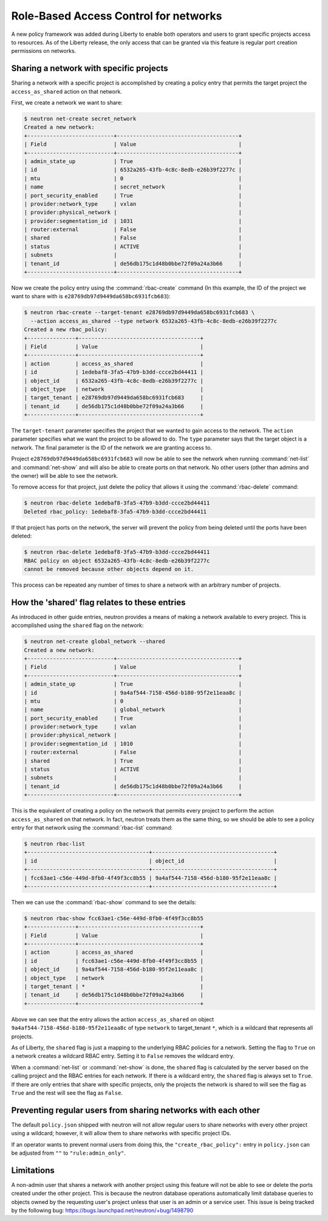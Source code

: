 ======================================
Role-Based Access Control for networks
======================================

A new policy framework was added during Liberty to enable both
operators and users to grant specific projects access to resources.
As of the Liberty release, the only access that can be granted via
this feature is regular port creation permissions on networks.


Sharing a network with specific projects
~~~~~~~~~~~~~~~~~~~~~~~~~~~~~~~~~~~~~~~~

Sharing a network with a specific project is accomplished by creating
a policy entry that permits the target project the ``access_as_shared``
action on that network.

First, we create a network we want to share:

.. code-block:: console

      $ neutron net-create secret_network
      Created a new network:
      +---------------------------+--------------------------------------+
      | Field                     | Value                                |
      +---------------------------+--------------------------------------+
      | admin_state_up            | True                                 |
      | id                        | 6532a265-43fb-4c8c-8edb-e26b39f2277c |
      | mtu                       | 0                                    |
      | name                      | secret_network                       |
      | port_security_enabled     | True                                 |
      | provider:network_type     | vxlan                                |
      | provider:physical_network |                                      |
      | provider:segmentation_id  | 1031                                 |
      | router:external           | False                                |
      | shared                    | False                                |
      | status                    | ACTIVE                               |
      | subnets                   |                                      |
      | tenant_id                 | de56db175c1d48b0bbe72f09a24a3b66     |
      +---------------------------+--------------------------------------+

Now we create the policy entry using the :command:`rbac-create` command (In
this example, the ID of the project we want to share with is
``e28769db97d9449da658bc6931fcb683``):

.. code-block:: console

      $ neutron rbac-create --target-tenant e28769db97d9449da658bc6931fcb683 \
        --action access_as_shared --type network 6532a265-43fb-4c8c-8edb-e26b39f2277c
      Created a new rbac_policy:
      +---------------+--------------------------------------+
      | Field         | Value                                |
      +---------------+--------------------------------------+
      | action        | access_as_shared                     |
      | id            | 1edebaf8-3fa5-47b9-b3dd-ccce2bd44411 |
      | object_id     | 6532a265-43fb-4c8c-8edb-e26b39f2277c |
      | object_type   | network                              |
      | target_tenant | e28769db97d9449da658bc6931fcb683     |
      | tenant_id     | de56db175c1d48b0bbe72f09a24a3b66     |
      +---------------+--------------------------------------+

The ``target-tenant`` parameter specifies the project that we wanted to
gain access to the network. The ``action`` parameter specifies what we
want the project to be allowed to do. The ``type`` parameter says
that the target object is a network. The final parameter is the ID of
the network we are granting access to.

Project ``e28769db97d9449da658bc6931fcb683`` will now be able to see
the network when running :command:`net-list` and :command:`net-show`
and will also be able to create ports on that network. No other users
(other than admins and the owner) will be able to see the network.

To remove access for that project, just delete the policy that allows
it using the :command:`rbac-delete` command:

.. code-block:: console

      $ neutron rbac-delete 1edebaf8-3fa5-47b9-b3dd-ccce2bd44411
      Deleted rbac_policy: 1edebaf8-3fa5-47b9-b3dd-ccce2bd44411

If that project has ports on the network, the server will prevent the
policy from being deleted until the ports have been deleted:

.. code-block:: console

      $ neutron rbac-delete 1edebaf8-3fa5-47b9-b3dd-ccce2bd44411
      RBAC policy on object 6532a265-43fb-4c8c-8edb-e26b39f2277c
      cannot be removed because other objects depend on it.

This process can be repeated any number of times to share a network
with an arbitrary number of projects.

How the 'shared' flag relates to these entries
~~~~~~~~~~~~~~~~~~~~~~~~~~~~~~~~~~~~~~~~~~~~~~

As introduced in other guide entries, neutron provides a means of
making a network available to every project. This is accomplished
using the ``shared`` flag on the network:

.. code-block:: console

      $ neutron net-create global_network --shared
      Created a new network:
      +---------------------------+--------------------------------------+
      | Field                     | Value                                |
      +---------------------------+--------------------------------------+
      | admin_state_up            | True                                 |
      | id                        | 9a4af544-7158-456d-b180-95f2e11eaa8c |
      | mtu                       | 0                                    |
      | name                      | global_network                       |
      | port_security_enabled     | True                                 |
      | provider:network_type     | vxlan                                |
      | provider:physical_network |                                      |
      | provider:segmentation_id  | 1010                                 |
      | router:external           | False                                |
      | shared                    | True                                 |
      | status                    | ACTIVE                               |
      | subnets                   |                                      |
      | tenant_id                 | de56db175c1d48b0bbe72f09a24a3b66     |
      +---------------------------+--------------------------------------+

This is the equivalent of creating a policy on the network that permits
every project to perform the action ``access_as_shared`` on that network.
In fact, neutron treats them as the same thing, so we should
be able to see a policy entry for that network using the :command:`rbac-list`
command:

.. code-block:: console

      $ neutron rbac-list
      +--------------------------------------+--------------------------------------+
      | id                                   | object_id                            |
      +--------------------------------------+--------------------------------------+
      | fcc63ae1-c56e-449d-8fb0-4f49f3cc8b55 | 9a4af544-7158-456d-b180-95f2e11eaa8c |
      +--------------------------------------+--------------------------------------+

Then we can use the :command:`rbac-show` command to see the details:

.. code-block:: console

      $ neutron rbac-show fcc63ae1-c56e-449d-8fb0-4f49f3cc8b55
      +---------------+--------------------------------------+
      | Field         | Value                                |
      +---------------+--------------------------------------+
      | action        | access_as_shared                     |
      | id            | fcc63ae1-c56e-449d-8fb0-4f49f3cc8b55 |
      | object_id     | 9a4af544-7158-456d-b180-95f2e11eaa8c |
      | object_type   | network                              |
      | target_tenant | *                                    |
      | tenant_id     | de56db175c1d48b0bbe72f09a24a3b66     |
      +---------------+--------------------------------------+

Above we can see that the entry allows the action ``access_as_shared``
on object ``9a4af544-7158-456d-b180-95f2e11eaa8c`` of type ``network``
to target_tenant ``*``, which is a wildcard that represents all projects.

As of Liberty, the ``shared`` flag is just a mapping to the underlying
RBAC policies for a network. Setting the flag to ``True`` on a network
creates a wildcard RBAC entry. Setting it to ``False`` removes the
wildcard entry.

When a :command:`net-list` or :command:`net-show` is done, the
``shared`` flag is calculated by the server based on the calling
project and the RBAC entries for each network. If there is a
wildcard entry, the ``shared`` flag is always set to ``True``.
If there are only entries that share with specific projects, only
the projects the network is shared to will see the flag as ``True``
and the rest will see the flag as ``False``.


Preventing regular users from sharing networks with each other
~~~~~~~~~~~~~~~~~~~~~~~~~~~~~~~~~~~~~~~~~~~~~~~~~~~~~~~~~~~~~~

The default ``policy.json`` shipped with neutron will not allow regular
users to share networks with every other project using a wildcard;
however, it will allow them to share networks with specific project
IDs.

If an operator wants to prevent normal users from doing this, the
``"create_rbac_policy":`` entry in ``policy.json`` can be adjusted
from ``""`` to ``"rule:admin_only"``.


Limitations
~~~~~~~~~~~

A non-admin user that shares a network with another project using this
feature will not be able to see or delete the ports created under the
other project. This is because the neutron database operations
automatically limit database queries to objects owned by the requesting
user's project unless that user is an admin or a service user.
This issue is being tracked by the following bug:
https://bugs.launchpad.net/neutron/+bug/1498790
